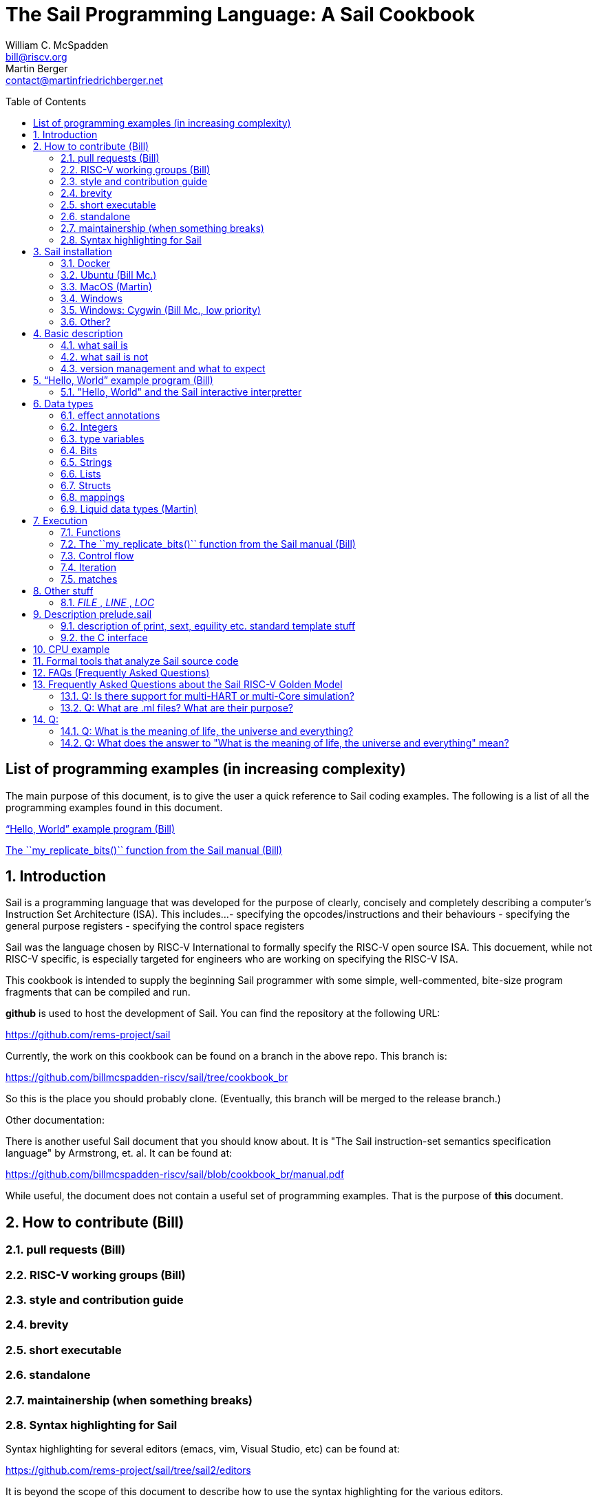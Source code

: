 // =========================================================================
// DO NOT EDIT.  AUTOGENERATED FILE.  You probably want to edit TheSailCookbook_Main.adoc
// =========================================================================
:doctype: book
:sectids:
The Sail Programming Language: A Sail Cookbook
==============================================
William C. McSpadden <bill@riscv.org>; Martin Berger <contact@martinfriedrichberger.net>
:toc:
:toc-placement: preamble
:toclevels: 2

:showtitle:


// Need some preamble to get TOC
{empty}

== List of programming examples (in increasing complexity)

The main purpose of this document,  is to give the user a quick
reference to Sail coding examples. The following is a list of
all the programming examples found in this document.

<<hello_world>>

<<my_replicate_bits>>



:sectnums:
== Introduction

Sail is a programming language that was developed for the purpose
of clearly, concisely and completely describing a computer's
Instruction Set Architecture (ISA).  This includes...
- specifying the opcodes/instructions and their behaviours
- specifying the general purpose registers
- specifying the control space registers

Sail was the language chosen by RISC-V International to formally
specify the RISC-V open source
ISA.  This docuement,  while not RISC-V specific,  is especially targeted for engineers who are working on specifying the RISC-V
ISA.

This cookbook is intended to supply the beginning Sail programmer with
some simple, well-commented, bite-size program fragments that can
be compiled and run.

**github** is used to host the development of Sail.  You can find the
repository at the following URL:

https://github.com/rems-project/sail

Currently,  the work on this cookbook can be found on a branch in the
above repo.  This branch is:

https://github.com/billmcspadden-riscv/sail/tree/cookbook_br

So this is the place you should probably clone.  (Eventually,  this
branch will be merged to the release branch.)

Other documentation:

There is another useful Sail document that you should know about.  It is
"The Sail instruction-set semantics specification language" by Armstrong, et. al.  It can be found at:

https://github.com/billmcspadden-riscv/sail/blob/cookbook_br/manual.pdf

While useful,  the document does not contain a useful set of programming
examples.  That is the purpose of *this* document.


== How to contribute (Bill)


=== pull requests (Bill)

=== RISC-V working groups (Bill)

=== style and contribution guide

=== brevity

=== short executable

=== standalone

=== maintainership (when something breaks)

=== Syntax highlighting for Sail

Syntax highlighting for several editors (emacs, vim, Visual Studio, etc)
can be found at:

https://github.com/rems-project/sail/tree/sail2/editors

It is beyond the scope of this document to describe how to use
the syntax highlighting for the various editors.

== Sail installation
=== Docker

TBD

=== Ubuntu (Bill Mc.)

TBD

=== MacOS (Martin)

TBD

=== Windows
Support of a native command line interface is not planned.  If you
want to run Sail under Windows,  plan on running it under Cygwin.

=== Windows: Cygwin (Bill Mc.,  low priority)

If there is a demand,  a port to Cygwin will be attempted.

=== Other?

Are there other OS platforms that should be supported?
Other Linux distis?  Or will Docker support?

== Basic description
=== what sail is
- sequential model only
- non-parallel

=== what sail is not
- not a RTL language, etc
- Sail does not support any parallelism.  No threads.  No event sequences.  No clocking.

=== version management and what to expect

[#hello_world]
== “Hello, World” example program (Bill)
All example programs associated with this cookbook, can be found
in <sail_git_root>/cookbook/functional_code_snippets/

The purpose of this simple program is to show some of the basics
of Sail and to ensure that you have the Sail compiler (and the other
required tools) installed in your environment.

It is assumed that you have built the sail compiler in the local
area. The Makefiles in the coding examples depend on this.

The following code snippet comes from:

https://github.com/billmcspadden-riscv/sail/tree/cookbook_br/cookbook/functional_code_snippets/hello_world

hello_world.sail:

// include doesn't appear to render in github
// Therefore, asciidoctor-reducer will be used to create
// a complete (all files included) file, which will be
// committed by git.

[source, sail]
----
// Two types of comments...
// This type and ...

/*
...block comments
*/

// Whitespace is NOT significant. Yay!

default Order dec               // Required. Defines whether bit vectors are increasing (inc)
                                //  (MSB is index 0; AKA big-endian) or decreasing (dec)
                                //  (LSB is index 0; AKA little-endian)
// default Order inc

// The $include directive is used to pull in other Sail code.
//  It functions similarly, but not exactly the same, as the
//  C preproessor directrive.

// Sail is a very small language.  In order to get a set
//  of useful functionality (eg - print to stdout), a set
//  of functions and datatypes are defined in the file
//  "prelude.sail"
$include <prelude.sail>

// ========================================================
// Function signatures (same idea as C's function prototype)
// ========================================================

val "print" : string -> unit

val main : unit -> unit

// ========================================================
// The entry point into the program starts at the function, main.
// ========================================================
function main() = 
    {
    print("hello, world!\n") ;
    print("hello, another world!\n") ;
    }

----

So... that's the code we want to compile.  But how do we compile it?
Remember, we want to use the sail compiler that was built in this
sandbox.  We use a 'make' methodology for building.  The first Makefile
(in the same directory as the example code example) is very simple.
It includes a generic Makefile (../Makefile.generic) that is used
for building most of the program examples.


[Note]  If you want to create and contribute your own example program
and you need to deviate from our make methodolgy,  you would do that
in your own test directory by writing your own Makefile.

The basic flow is: +
*.sail  --(Sail)--> out.c, *.c --(gcc)--> executable


Makefile:

[source, makefile]
----
# vim: set tabstop=4 shiftwidth=4 noexpandtab
# ================================================================
# Filename:		Makefile
#
# Description:	Makefile for building example code
#
# Author(s):	Bill McSpadden (bill@riscv.org)
#
# Revision:		See revision control log 
#
# ================================================================

#==============
# Includes
#==============

include ../Makefile.generic

----


Makefile.generic is the Makefile that does the work for compilation.
It depends on a local compilation of sail. See the [Installation](#sail-installation)
section to understand how to install in the tools for your platform.

Makefile:

[source, makefile]
----
# vim: set tabstop=4 shiftwidth=4 noexpandtab
# ==========================================================================
# Filename:		Makefile
#
# Description:	Makefile for building Sail example code fragments
#
#				NOTE: in order to render this file in an asciidoc
#				for the Sail cookbook, keep the line length less 
#				then 86 characters, the width of the block comment line
#				of this section
#
# Author(s):	Bill McSpadden (bill@riscv.org)
#
# Revision:		See revision control log 
#
# ==========================================================================

#==============
# Includes
#==============

#==============
# Make variables
#==============

# The sail compiler expects that SAIL_DIR is set in the environment.
#	The sh env var, SAIL_DIR,  is set and exported using the make
#	variable, SAIL_DIR.  I hope this is not too confusing.
SAIL_DIR		:= ../../..
SAIL_LIB		:= ${SAIL_DIR}/lib/sail
SAIL			:= ${SAIL_DIR}/sail
SAIL_OUTFILE	:= out
SAIL_FLAGS		:= -c -o ${SAIL_OUTFILE}

SAIL_SRC		:= $(wildcard *.sail)

CC				:= gcc
CCFLAGS			:= -lgmp -lz -I ${SAIL_DIR}/lib/

# out.c is the file that sail generates as output from the
#   sail compilation process.  It will be compiled with
#   other C code to generate an executable
# ${SAIL_DIR}/lib/*.c is a set of C code used for interaction
#   with the programming environment.  It also provides 
#   functionality that cannot be natively supported by sail.
#   
C_SRC			:= out.c ${SAIL_DIR}/lib/*.c 

TARGET			:= out

#==============
# Targets and Rules
#==============

all: run

build: out

install:

run: out
	./out

out: out.c
	gcc ${C_SRC} ${CCFLAGS} -o $@

#	gcc out.c ${SAIL_DIR}/lib/*.c -lgmp -lz -I ${SAIL_DIR}/lib -o $@

# In the following rule,  the environment variable, SAIL_DIR,  must be
#	set  in order for the sail compilation step to work correctly.
out.c: ${SAIL_SRC}
	SAIL_DIR=${SAIL_DIR} ; export SAIL_DIR ; \
	${SAIL} ${SAIL_FLAGS} ${SAIL_SRC}

# clean:  cleans only local artifacts
clean:
	rm -f out out.c out.ml

# Cleans local artifacts and the install location
clean_all:



----

What does the compilation process look like?  Under Ubuntu Linux,  this
is the output you can expect for compiling and running the "hello world"
example program.

```
ubuntu-VirtualBox 227> make
SAIL_DIR=../../.. ; export SAIL_DIR ; \
../../../sail -c -o out hello_world.sail
gcc out.c ../../../lib/*.c  -lgmp -lz -I ../../../lib/ -o out
./out
hello, world!
hello, another world!
ubuntu-VirtualBox 228>

```

Now that we've examined the Makefiles,  we will make little mention of them
in the rest of this document (except for the example where we discuss the
C foreign function interface where we will show how Sail can call C functions).

=== "Hello, World" and the Sail interactive interpretter

TBD

== Data types
=== effect annotations
=== Integers
- Int
- int
- Multi-precision

=== type variables
What does " 'n " mean?

=== Bits

=== Strings

=== Lists

=== Structs

=== mappings

=== Liquid data types (Martin)

== Execution
=== Functions




[#my_replicate_bits]
=== The ``my_replicate_bits()`` function from the Sail manual (Bill)

First,  let's look at the code that is described in the Sail manual for the function, my_replicate_bits().

Note:
The following code actually comes from the file doc/examples/my_replicate_bits.sail.  It is a little bit different than what is shown in the manual for reasons that will be covered here.

[source, sail]
----
//default Order dec         // billmc


$include <prelude.sail>

// billmc
$include "my_replicate_bits_function_signatures.sail"

infixl 7 <<
infixl 7 >>

val operator << = "shiftl" : forall 'm. (bits('m), int) -> bits('m)
val "shiftl" : forall 'm. (bits('m), int) -> bits('m)

val operator >> = {
  ocaml: "shiftr_ocaml",
  c: "shiftr_c",
  lem: "shiftr_lem",
  _: "shiftr"
} : forall 'm. (bits('m), int) -> bits('m)

//val "or_vec" : forall 'n. (bits('n), bits('n)) -> bits('n)
val or_vec = {c: "or_bits" } : forall 'n. (bits('n), bits('n)) -> bits('n)      // billmc

val zero_extend = "zero_extend" : forall 'n 'm, 'm >= 'n. (bits('n), atom('m)) -> bits('m)

overload operator | = {or_vec}

//val my_replicate_bits : forall 'n 'm, 'm >= 1 & 'n >= 1. (int('n), bits('m)) -> bits('n * 'm)     // billmc

val zeros = "zeros" : forall 'n. atom('n) -> bits('n)

function my_replicate_bits(n, xs) = {
  ys = zeros(n * length(xs));
  foreach (i from 1 to n) {
    ys = ys << length(xs);
    ys = ys | zero_extend(xs, length(ys))
  };
  ys
}

val my_replicate_bits_2 : forall 'n 'm, 'm >= 1 & 'n >= 1. (int('n), bits('m)) -> bits('n * 'm)

function my_replicate_bits_2(n, xs) = {
  ys = zeros('n * 'm);
  foreach (i from 1 to n) {
    ys = (ys << 'm) | zero_extend(xs, 'n * 'm)
  };
  ys
}

val cast extz : forall 'n 'm, 'm >= 'n. (implicit('m), bits('n)) -> bits('m)

function extz(m, xs) = zero_extend(xs, m)

val my_replicate_bits_3 : forall 'n 'm, 'm >= 1 & 'n >= 1. (int('n), bits('m)) -> bits('n * 'm)

function my_replicate_bits_3(n, xs) = {
  ys = zeros('n * 'm);
  foreach (i from 1 to n) ys = ys << 'm | xs;
  ys
}
----

You will see in this code,  that there is no 'main' function,  and as such, will not compile into a C Sail model.  You will get the following error message:

TODO: get the error message.

In order to get this to compile into a C Sail model,  you will need to provide a main function.  The following code shows the implementation of a ``main()`` function that calls my_replicate bits().

[source, sail]
----
// vim: set tabstop=4 shiftwidth=4 expandtab
// ============================================================================
// Filename:    main.sail
//
// Description: Example sail file
//
// Author(s):   Bill McSpadden (bill@riscv.sail)
//
// Revision:    See revision control log
// ============================================================================

default Order dec
$include <prelude.sail>

val "print" : string -> unit

//val my_replicate_bits : forall 'n 'm, 'm >= 1 & 'n >= 1. (int('n), bits('m)) -> bits('n * 'm)
$include "my_replicate_bits_function_signatures.sail"


val main : unit -> unit
function main() = 
    {
    v1 : bits(8)  = 0x55;
    v2 : bits(32) = 0x00000000;

    // Sail has a powerful type-checking system,  but understanding it
    //  is best learned by examining some examples.

//    num : int = 4;            // CE
//    let num : int(4) = 4;     // Works
//    let num : int(4) = 5;     // CE
//    let num : int(5) = 5;     
//    let num : int(4) = 3;     // CE
    let num : int(4) = 3 + 1;

    print("calling my_replicate_bits() .....\n");

    // The compiler needs to evaluate 
//    v2 = my_replicate_bits (num, v1);
    v3 : bits(32) = my_replicate_bits (num, v1);
//    v3 : bits(32) = my_replicate_bits (4, v1);

    print_bits("replicated bits: ", v3);

    print("returned from my_replicate_bits() .....\n");
    }


----

Because both the files, my_replicate_bits.sail and main.sail, need to have the function signatures in order to compile (and we want them to be consistent),  the function signatures have been put into a seperate file that is include by both.  Here is the function signature file, my_replicate_bits_function_signatures.sail:

[source, sail]
----
// vim: set tabstop=4 shiftwidth=4 expandtab
// ============================================================================
// Filename:    my_replicate_bvits_function_signatures.sail
//
// Description: 
//
// Author(s):   Bill McSpadden (bill@riscv.org)
//
// Revision:    See revision control log
// ============================================================================

$include <prelude.sail>

val "print" : string -> unit

val my_replicate_bits : forall 'n 'm, 'm >= 1 & 'n >= 1. (int('n), bits('m)) -> bits('n * 'm)

val main : unit -> unit




----


=== Control flow
=== Iteration
- for
- while
- lamba function

=== matches

== Other stuff

===  __FILE__ , __LINE__ , __LOC__

== Description prelude.sail

prelude.sail contains the function signatures and implemenmtations
of many support functions.

=== description of print, sext, equility etc.  standard template stuff
=== the C interface

== CPU example
- From nand2tetris


== Formal tools that analyze Sail source code

coverage

== FAQs (Frequently Asked Questions)

Following are a set of FAQs that were generated via set of questions to the Sail developers.

== Frequently Asked Questions about the Sail RISC-V Golden Model

- [Q: Is there support for multi-HART or multi-Core simulation?](#is-there-support-for-multi-hart-multi-core-simulation)
- [Q: What is the meaning of life, the universe and everything?](#q-what-is-the-meaning-of-life-the-universe-and-everything)
- [Q: What does the answer to "What is the meaning of life, the universe and everything" mean?](#q-what-does-the-answer-to-"what-is-the-meaning-of-life-the-universe-and-everything"-mean)


=== Q: Is there support for multi-HART or multi-Core simulation?

A: There is no inherent support for multi-HART or multi-Core within the existing RISC-V Sail model.
There are future plans for adding this kind of simulation.  It is needed in order to simulate
(in a meaningful way) the atomic memory operations and to evaluate memory consistency
and coherency.

//  The following is from email between Bill McSpadden and Martin Berger
//  Subject: RISC-V Sail model questions, round 1: Multi-core, MTIMER, MMIO, main loop
//  Date: Feb 15, 2022, 7:20AM

The model isn't directly about testing. Testing is a separate
activity. The point of the model is to be as clear as possible. and we
should keep testing and the model separate.

=== Q: What are .ml files?  What are their purpose?

A: These are OCaml files. They are to the ocaml emulator what the .c
files are to the c emulator. I question the need for an OCaml emulator
,see also https://github.com/riscv/sail-riscv/issues/138

## Q:


// The following is some sample questions based on HGttG,Hitchhikers Guide to the Galax

=== Q: What is the meaning of life, the universe and everything?

A: 42

=== Q: What does the answer to "What is the meaning of life, the universe and everything" mean?

A: One must construct an experimental, organic computer to compute the meaning.
Project 'Earth' is one such computer.  Timeframe for an expected answer is... soon.
